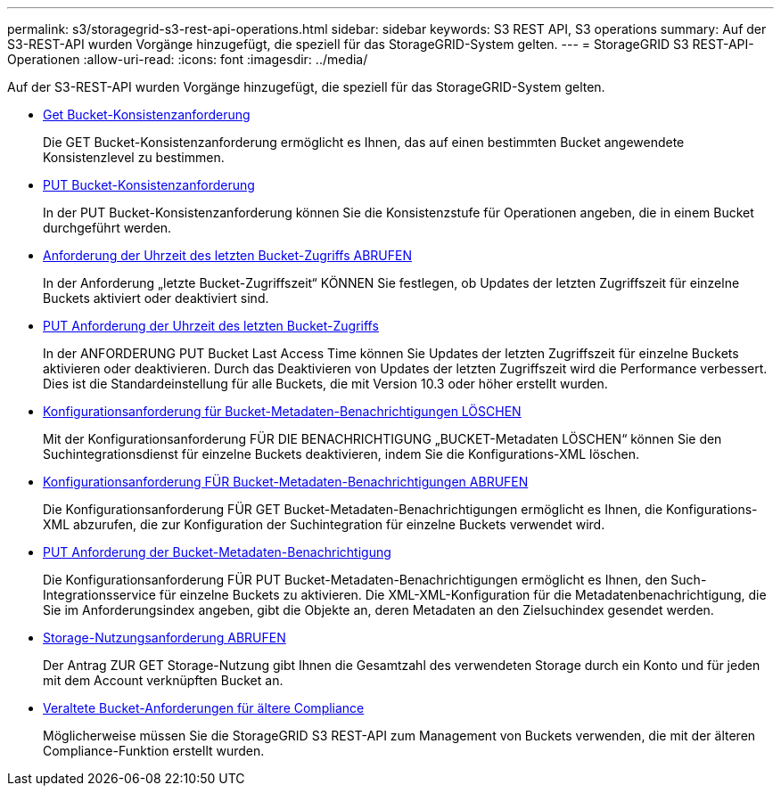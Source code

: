 ---
permalink: s3/storagegrid-s3-rest-api-operations.html 
sidebar: sidebar 
keywords: S3 REST API, S3 operations 
summary: Auf der S3-REST-API wurden Vorgänge hinzugefügt, die speziell für das StorageGRID-System gelten. 
---
= StorageGRID S3 REST-API-Operationen
:allow-uri-read: 
:icons: font
:imagesdir: ../media/


[role="lead"]
Auf der S3-REST-API wurden Vorgänge hinzugefügt, die speziell für das StorageGRID-System gelten.

* xref:../s3/get-bucket-consistency-request.adoc[Get Bucket-Konsistenzanforderung]
+
Die GET Bucket-Konsistenzanforderung ermöglicht es Ihnen, das auf einen bestimmten Bucket angewendete Konsistenzlevel zu bestimmen.

* xref:../s3/put-bucket-consistency-request.adoc[PUT Bucket-Konsistenzanforderung]
+
In der PUT Bucket-Konsistenzanforderung können Sie die Konsistenzstufe für Operationen angeben, die in einem Bucket durchgeführt werden.

* xref:../s3/get-bucket-last-access-time-request.adoc[Anforderung der Uhrzeit des letzten Bucket-Zugriffs ABRUFEN]
+
In der Anforderung „letzte Bucket-Zugriffszeit“ KÖNNEN Sie festlegen, ob Updates der letzten Zugriffszeit für einzelne Buckets aktiviert oder deaktiviert sind.

* xref:../s3/put-bucket-last-access-time-request.adoc[PUT Anforderung der Uhrzeit des letzten Bucket-Zugriffs]
+
In der ANFORDERUNG PUT Bucket Last Access Time können Sie Updates der letzten Zugriffszeit für einzelne Buckets aktivieren oder deaktivieren. Durch das Deaktivieren von Updates der letzten Zugriffszeit wird die Performance verbessert. Dies ist die Standardeinstellung für alle Buckets, die mit Version 10.3 oder höher erstellt wurden.

* xref:../s3/delete-bucket-metadata-notification-configuration-request.adoc[Konfigurationsanforderung für Bucket-Metadaten-Benachrichtigungen LÖSCHEN]
+
Mit der Konfigurationsanforderung FÜR DIE BENACHRICHTIGUNG „BUCKET-Metadaten LÖSCHEN“ können Sie den Suchintegrationsdienst für einzelne Buckets deaktivieren, indem Sie die Konfigurations-XML löschen.

* xref:../s3/get-bucket-metadata-notification-configuration-request.adoc[Konfigurationsanforderung FÜR Bucket-Metadaten-Benachrichtigungen ABRUFEN]
+
Die Konfigurationsanforderung FÜR GET Bucket-Metadaten-Benachrichtigungen ermöglicht es Ihnen, die Konfigurations-XML abzurufen, die zur Konfiguration der Suchintegration für einzelne Buckets verwendet wird.

* xref:../s3/put-bucket-metadata-notification-configuration-request.adoc[PUT Anforderung der Bucket-Metadaten-Benachrichtigung]
+
Die Konfigurationsanforderung FÜR PUT Bucket-Metadaten-Benachrichtigungen ermöglicht es Ihnen, den Such-Integrationsservice für einzelne Buckets zu aktivieren. Die XML-XML-Konfiguration für die Metadatenbenachrichtigung, die Sie im Anforderungsindex angeben, gibt die Objekte an, deren Metadaten an den Zielsuchindex gesendet werden.

* xref:../s3/get-storage-usage-request.adoc[Storage-Nutzungsanforderung ABRUFEN]
+
Der Antrag ZUR GET Storage-Nutzung gibt Ihnen die Gesamtzahl des verwendeten Storage durch ein Konto und für jeden mit dem Account verknüpften Bucket an.

* xref:../s3/deprecated-bucket-requests-for-legacy-compliance.adoc[Veraltete Bucket-Anforderungen für ältere Compliance]
+
Möglicherweise müssen Sie die StorageGRID S3 REST-API zum Management von Buckets verwenden, die mit der älteren Compliance-Funktion erstellt wurden.


